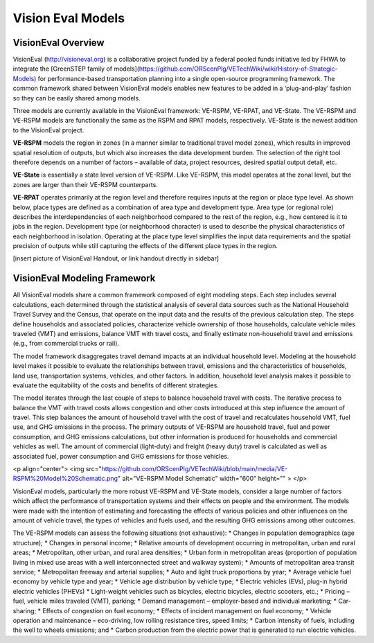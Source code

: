 .. _topics-models:

=================
Vision Eval Models
=================


VisionEval Overview
==========================

VisionEval (http://visioneval.org) is a collaborative project funded by a federal pooled funds initiative led by FHWA to integrate the [GreenSTEP family of models](https://github.com/ORScenPlg/VETechWiki/wiki/History-of-Strategic-Models) for performance-based transportation planning into a single open-source programming framework. The common framework shared between VisionEval models enables new features to be added in a ‘plug-and-play’ fashion so they can be easily shared among models.

Three models are currently available in the VisionEval framework: VE-RSPM, VE-RPAT, and VE-State. The VE-RSPM and VE-RSPM models are functionally the same as the RSPM and RPAT models, respectively.  VE-State is the newest addition to the VisionEval project. 

**VE-RSPM** models the region in zones (in a manner similar to traditional travel model zones), which results in improved spatial resolution of outputs, but which also increases the data development burden. The selection of the right tool therefore depends on a number of factors – available of data, project resources, desired spatial output detail, etc. 

**VE-State** is essentially a state level version of VE-RSPM. Like VE-RSPM, this model operates at the zonal level, but the zones are larger than their VE-RSPM counterparts.

**VE-RPAT** operates primarily at the region level and therefore requires inputs at the region or place type level. As shown below, place types are defined as a combination of area type and development type. Area type (or regional role) describes the interdependencies of each neighborhood compared to the rest of the region, e.g., how centered is it to jobs in the region. Development type (or neighborhood character) is used to describe the physical characteristics of each neighborhood in isolation. Operating at the place type level simplifies the input data requirements and the spatial precision of outputs while still capturing the effects of the different place types in the region. 

[insert picture of VisionEval Handout, or link handout directly in sidebar]

VisionEval Modeling Framework
===============================

All VisionEval models share a common framework composed of eight modeling steps. Each step includes several calculations, each determined through the statistical analysis of several data sources such as the National Household Travel Survey and the Census, that operate on the input data and the results of the previous calculation step. The steps define households and associated policies, characterize vehicle ownership of those households, calculate vehicle miles traveled (VMT) and emissions, balance VMT with travel costs, and finally estimate non-household travel and emissions (e.g., from commercial trucks or rail).

The model framework disaggregates travel demand impacts at an individual household level. Modeling at the household level makes it possible to evaluate the relationships between travel, emissions and the characteristics of households, land use, transportation systems, vehicles, and other factors. In addition, household level analysis makes it possible to evaluate the equitability of the costs and benefits of different strategies.

The model iterates through the last couple of steps to balance household travel with costs. The iterative process to balance the VMT with travel costs allows congestion and other costs introduced at this step influence the amount of travel. This step balances the amount of household travel with the cost of travel and recalculates household VMT, fuel use, and GHG emissions in the process. The primary outputs of VE-RSPM are household travel, fuel and power consumption, and GHG emissions calculations, but other information is produced for households and commercial vehicles as well. The amount of commercial (light‐duty) and freight (heavy duty) travel is calculated as well as associated fuel, power consumption and GHG emissions for those vehicles.

<p align="center">
<img src="https://github.com/ORScenPlg/VETechWiki/blob/main/media/VE-RSPM%20Model%20Schematic.png" alt="VE-RSPM Model Schematic" width="600" height="" >
</p>

VisionEval models, particularly the more robust VE-RSPM and VE-State models, consider a large number of factors which affect the performance of transportation systems and their effects on people and the environment. The models were made with the intention of estimating and forecasting the effects of various policies and other influences on the amount of vehicle travel, the types of vehicles and fuels used, and the resulting GHG emissions among other outcomes.

The VE-RSPM models can assess the following situations (not exhaustive):
* Changes in population demographics (age structure);
* Changes in personal income;
* Relative amounts of development occurring in metropolitan, urban and rural areas;
* Metropolitan, other urban, and rural area densities;
* Urban form in metropolitan areas (proportion of population living in mixed use areas with a well interconnected street and walkway system);
* Amounts of metropolitan area transit service;
* Metropolitan freeway and arterial supplies;
* Auto and light truck proportions by year;
* Average vehicle fuel economy by vehicle type and year;
* Vehicle age distribution by vehicle type;
* Electric vehicles (EVs), plug-in hybrid electric vehicles (PHEVs)
* Light-weight vehicles such as bicycles, electric bicycles, electric scooters, etc.;
* Pricing – fuel, vehicle miles traveled (VMT), parking;
* Demand management – employer-based and individual marketing;
* Car-sharing;
* Effects of congestion on fuel economy;
* Effects of incident management on fuel economy;
* Vehicle operation and maintenance – eco-driving, low rolling resistance tires, speed limits;
* Carbon intensity of fuels, including the well to wheels emissions; and
* Carbon production from the electric power that is generated to run electric vehicles.
